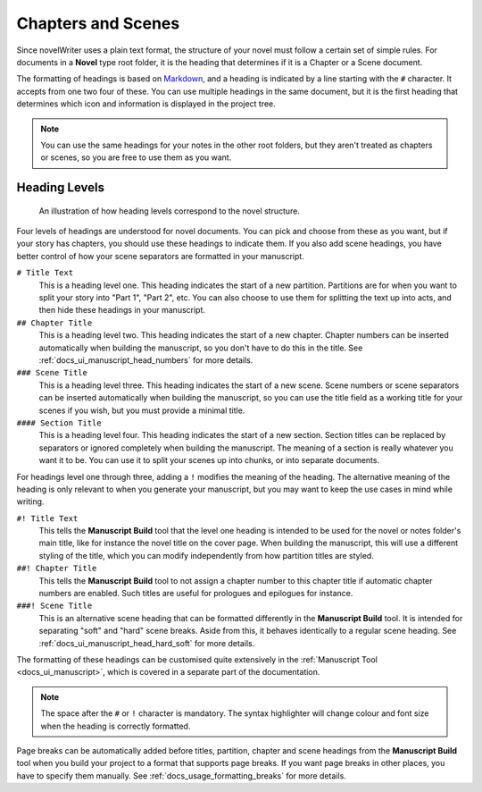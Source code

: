 .. _docs_usage_headers:

*******************
Chapters and Scenes
*******************

.. _Markdown: https://en.wikipedia.org/wiki/Markdown

Since novelWriter uses a plain text format, the structure of your novel must follow a certain set
of simple rules. For documents in a **Novel** type root folder, it is the heading that determines
if it is a Chapter or a Scene document.

The formatting of headings is based on Markdown_, and a heading is indicated by a line starting
with the ``#`` character. It accepts from one two four of these. You can use multiple headings in
the same document, but it is the first heading that determines which icon and information is
displayed in the project tree.

.. note::

   You can use the same headings for your notes in the other root folders, but they aren't
   treated as chapters or scenes, so you are free to use them as you want.


.. _docs_usage_headers_levels:

Heading Levels
==============

.. figure:: images/fig_heading_levels.png

   An illustration of how heading levels correspond to the novel structure.

Four levels of headings are understood for novel documents. You can pick and choose from these as
you want, but if your story has chapters, you should use these headings to indicate them. If you
also add scene headings, you have better control of how your scene separators are formatted in your
manuscript.

``# Title Text``
   This is a heading level one. This heading indicates the start of a new partition. Partitions are
   for when you want to split your story into "Part 1", "Part 2", etc. You can also choose to use
   them for splitting the text up into acts, and then hide these headings in your manuscript.

``## Chapter Title``
   This is a heading level two. This heading indicates the start of a new chapter. Chapter numbers
   can be inserted automatically when building the manuscript, so you don't have to do this in the
   title. See :ref:`docs_ui_manuscript_head_numbers` for more details.

``### Scene Title``
   This is a heading level three. This heading indicates the start of a new scene. Scene numbers or
   scene separators can be inserted automatically when building the manuscript, so you can use the
   title field as a working title for your scenes if you wish, but you must provide a minimal
   title.

``#### Section Title``
   This is a heading level four. This heading indicates the start of a new section. Section titles
   can be replaced by separators or ignored completely when building the manuscript. The meaning of
   a section is really whatever you want it to be. You can use it to split your scenes up into
   chunks, or into separate documents.

For headings level one through three, adding a ``!`` modifies the meaning of the heading. The
alternative meaning of the heading is only relevant to when you generate your manuscript, but you
may want to keep the use cases in mind while writing.

``#! Title Text``
   This tells the **Manuscript Build** tool that the level one heading is intended to be used for
   the novel or notes folder's main title, like for instance the novel title on the cover page.
   When building the manuscript, this will use a different styling of the title, which you can
   modify independently from how partition titles are styled.

``##! Chapter Title``
   This tells the **Manuscript Build** tool to not assign a chapter number to this chapter title if
   automatic chapter numbers are enabled. Such titles are useful for prologues and epilogues for
   instance.

``###! Scene Title``
   This is an alternative scene heading that can be formatted differently in the **Manuscript
   Build** tool. It is intended for separating "soft" and "hard" scene breaks. Aside from this, it
   behaves identically to a regular scene heading. See :ref:`docs_ui_manuscript_head_hard_soft`
   for more details.

The formatting of these headings can be customised quite extensively in the
:ref:`Manuscript Tool <docs_ui_manuscript>`, which is covered in a separate part of the
documentation.

.. note::

   The space after the ``#`` or ``!`` character is mandatory. The syntax highlighter will change
   colour and font size when the heading is correctly formatted.

Page breaks can be automatically added before titles, partition, chapter and scene headings from
the **Manuscript Build** tool when you build your project to a format that supports page breaks.
If you want page breaks in other places, you have to specify them manually.
See :ref:`docs_usage_formatting_breaks` for more details.
